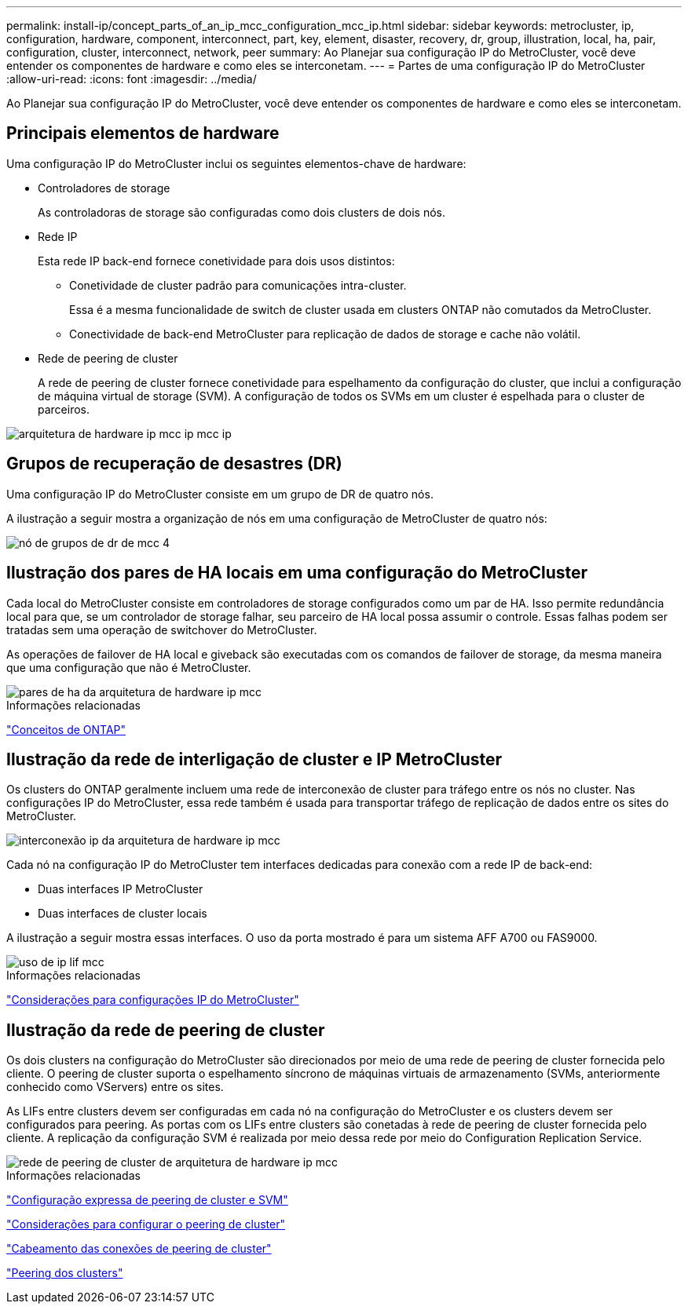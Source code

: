 ---
permalink: install-ip/concept_parts_of_an_ip_mcc_configuration_mcc_ip.html 
sidebar: sidebar 
keywords: metrocluster, ip, configuration, hardware, component, interconnect, part, key, element, disaster, recovery, dr, group, illustration, local, ha, pair, configuration, cluster, interconnect, network, peer 
summary: Ao Planejar sua configuração IP do MetroCluster, você deve entender os componentes de hardware e como eles se interconetam. 
---
= Partes de uma configuração IP do MetroCluster
:allow-uri-read: 
:icons: font
:imagesdir: ../media/


[role="lead"]
Ao Planejar sua configuração IP do MetroCluster, você deve entender os componentes de hardware e como eles se interconetam.



== Principais elementos de hardware

Uma configuração IP do MetroCluster inclui os seguintes elementos-chave de hardware:

* Controladores de storage
+
As controladoras de storage são configuradas como dois clusters de dois nós.

* Rede IP
+
Esta rede IP back-end fornece conetividade para dois usos distintos:

+
** Conetividade de cluster padrão para comunicações intra-cluster.
+
Essa é a mesma funcionalidade de switch de cluster usada em clusters ONTAP não comutados da MetroCluster.

** Conectividade de back-end MetroCluster para replicação de dados de storage e cache não volátil.


* Rede de peering de cluster
+
A rede de peering de cluster fornece conetividade para espelhamento da configuração do cluster, que inclui a configuração de máquina virtual de storage (SVM). A configuração de todos os SVMs em um cluster é espelhada para o cluster de parceiros.



image::../media/mcc_ip_hardware_architecture_mcc_ip.gif[arquitetura de hardware ip mcc ip mcc ip]



== Grupos de recuperação de desastres (DR)

Uma configuração IP do MetroCluster consiste em um grupo de DR de quatro nós.

A ilustração a seguir mostra a organização de nós em uma configuração de MetroCluster de quatro nós:

image::../media/mcc_dr_groups_4_node.gif[nó de grupos de dr de mcc 4]



== Ilustração dos pares de HA locais em uma configuração do MetroCluster

Cada local do MetroCluster consiste em controladores de storage configurados como um par de HA. Isso permite redundância local para que, se um controlador de storage falhar, seu parceiro de HA local possa assumir o controle. Essas falhas podem ser tratadas sem uma operação de switchover do MetroCluster.

As operações de failover de HA local e giveback são executadas com os comandos de failover de storage, da mesma maneira que uma configuração que não é MetroCluster.

image::../media/mcc_ip_hardware_architecture_ha_pairs.gif[pares de ha da arquitetura de hardware ip mcc]

.Informações relacionadas
https://docs.netapp.com/ontap-9/topic/com.netapp.doc.dot-cm-concepts/home.html["Conceitos de ONTAP"]



== Ilustração da rede de interligação de cluster e IP MetroCluster

Os clusters do ONTAP geralmente incluem uma rede de interconexão de cluster para tráfego entre os nós no cluster. Nas configurações IP do MetroCluster, essa rede também é usada para transportar tráfego de replicação de dados entre os sites do MetroCluster.

image::../media/mcc_ip_hardware_architecture_ip_interconnect.png[interconexão ip da arquitetura de hardware ip mcc]

Cada nó na configuração IP do MetroCluster tem interfaces dedicadas para conexão com a rede IP de back-end:

* Duas interfaces IP MetroCluster
* Duas interfaces de cluster locais


A ilustração a seguir mostra essas interfaces. O uso da porta mostrado é para um sistema AFF A700 ou FAS9000.

image::../media/mcc_ip_lif_usage.gif[uso de ip lif mcc]

.Informações relacionadas
link:concept_considerations_mcip.html["Considerações para configurações IP do MetroCluster"]



== Ilustração da rede de peering de cluster

Os dois clusters na configuração do MetroCluster são direcionados por meio de uma rede de peering de cluster fornecida pelo cliente. O peering de cluster suporta o espelhamento síncrono de máquinas virtuais de armazenamento (SVMs, anteriormente conhecido como VServers) entre os sites.

As LIFs entre clusters devem ser configuradas em cada nó na configuração do MetroCluster e os clusters devem ser configurados para peering. As portas com os LIFs entre clusters são conetadas à rede de peering de cluster fornecida pelo cliente. A replicação da configuração SVM é realizada por meio dessa rede por meio do Configuration Replication Service.

image::../media/mcc_ip_hardware_architecture_cluster_peering_network.gif[rede de peering de cluster de arquitetura de hardware ip mcc]

.Informações relacionadas
http://docs.netapp.com/ontap-9/topic/com.netapp.doc.exp-clus-peer/home.html["Configuração expressa de peering de cluster e SVM"]

link:concept_considerations_peering.html["Considerações para configurar o peering de cluster"]

link:task_cable_other_connections.html["Cabeamento das conexões de peering de cluster"]

link:task_sw_config_configure_clusters.html#peering-the-clusters["Peering dos clusters"]

